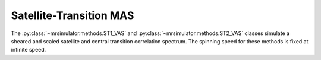 Satellite-Transition MAS
------------------------

The :py:class:`~mrsimulator.methods.ST1_VAS` and :py:class:`~mrsimulator.methods.ST2_VAS` classes
simulate a sheared and scaled satellite and central transition correlation spectrum. The spinning
speed for these methods is fixed at infinite speed.

.. plot::
    :context: close-figs

    from mrsimulator.methods import ST1_VAS

    method = ST1_VAS(
        channels=["87Rb"],
        magnetic_flux_density=9.4,  # in T
        spectral_dimensions=[
            dict(
                count=128,
                spectral_width=1e3,  # in Hz
                reference_offset=-5e3,  # in Hz
                label="Isotropic dimension",
            ),
            dict(
                count=256,
                spectral_width=1e4,  # in Hz
                reference_offset=-3e3,  # in Hz
                label="MAS dimension",
            ),
        ],
    )

.. minigallery:: mrsimulator.methods.ST1_VAS mrsimulator.methods.ST2_VAS
    :add-heading: Examples using ``ST1_VAS`` and ``ST2_VAS``
    :heading-level: "
